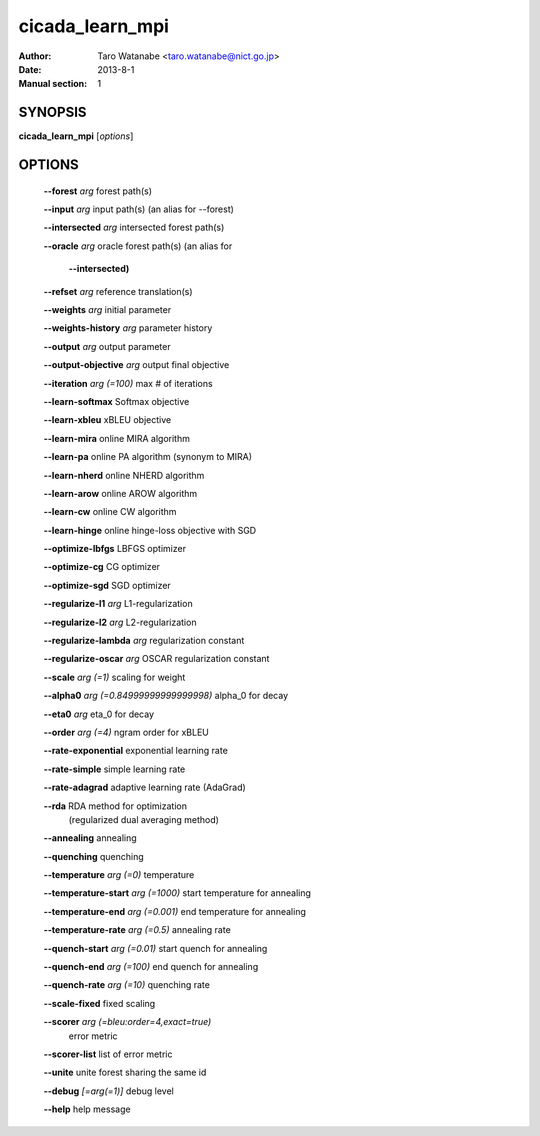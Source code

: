 ================
cicada_learn_mpi
================

:Author: Taro Watanabe <taro.watanabe@nict.go.jp>
:Date: 2013-8-1
:Manual section: 1

SYNOPSIS
--------

**cicada_learn_mpi** [*options*]

OPTIONS
-------

  **--forest** `arg`                           forest path(s)

  **--input** `arg`                            input path(s) (an alias for --forest)

  **--intersected** `arg`                      intersected forest path(s)

  **--oracle** `arg`                           oracle forest path(s) (an alias for 

                                        **--intersected)** 

  **--refset** `arg`                           reference translation(s)

  **--weights** `arg`                          initial parameter

  **--weights-history** `arg`                  parameter history

  **--output** `arg`                           output parameter

  **--output-objective** `arg`                 output final objective

  **--iteration** `arg (=100)`                 max # of iterations

  **--learn-softmax** Softmax objective

  **--learn-xbleu** xBLEU objective

  **--learn-mira** online MIRA algorithm

  **--learn-pa** online PA algorithm (synonym to MIRA)

  **--learn-nherd** online NHERD algorithm

  **--learn-arow** online AROW algorithm

  **--learn-cw** online CW algorithm

  **--learn-hinge** online hinge-loss objective with SGD

  **--optimize-lbfgs** LBFGS optimizer

  **--optimize-cg** CG optimizer

  **--optimize-sgd** SGD optimizer

  **--regularize-l1** `arg`                    L1-regularization

  **--regularize-l2** `arg`                    L2-regularization

  **--regularize-lambda** `arg`                regularization constant

  **--regularize-oscar** `arg`                 OSCAR regularization constant

  **--scale** `arg (=1)`                       scaling for weight

  **--alpha0** `arg (=0.84999999999999998)`    \alpha_0 for decay

  **--eta0** `arg`                             \eta_0 for decay

  **--order** `arg (=4)`                       ngram order for xBLEU

  **--rate-exponential** exponential learning rate

  **--rate-simple** simple learning rate

  **--rate-adagrad** adaptive learning rate (AdaGrad)

  **--rda** RDA method for optimization 
                                        (regularized dual averaging method)

  **--annealing** annealing

  **--quenching** quenching

  **--temperature** `arg (=0)`                 temperature

  **--temperature-start** `arg (=1000)`        start temperature for annealing

  **--temperature-end** `arg (=0.001)`         end temperature for annealing

  **--temperature-rate** `arg (=0.5)`          annealing rate

  **--quench-start** `arg (=0.01)`             start quench for annealing

  **--quench-end** `arg (=100)`                end quench for annealing

  **--quench-rate** `arg (=10)`                quenching rate

  **--scale-fixed** fixed scaling

  **--scorer** `arg (=bleu:order=4,exact=true)` 
                                        error metric

  **--scorer-list** list of error metric

  **--unite** unite forest sharing the same id

  **--debug** `[=arg(=1)]`                     debug level

  **--help** help message


